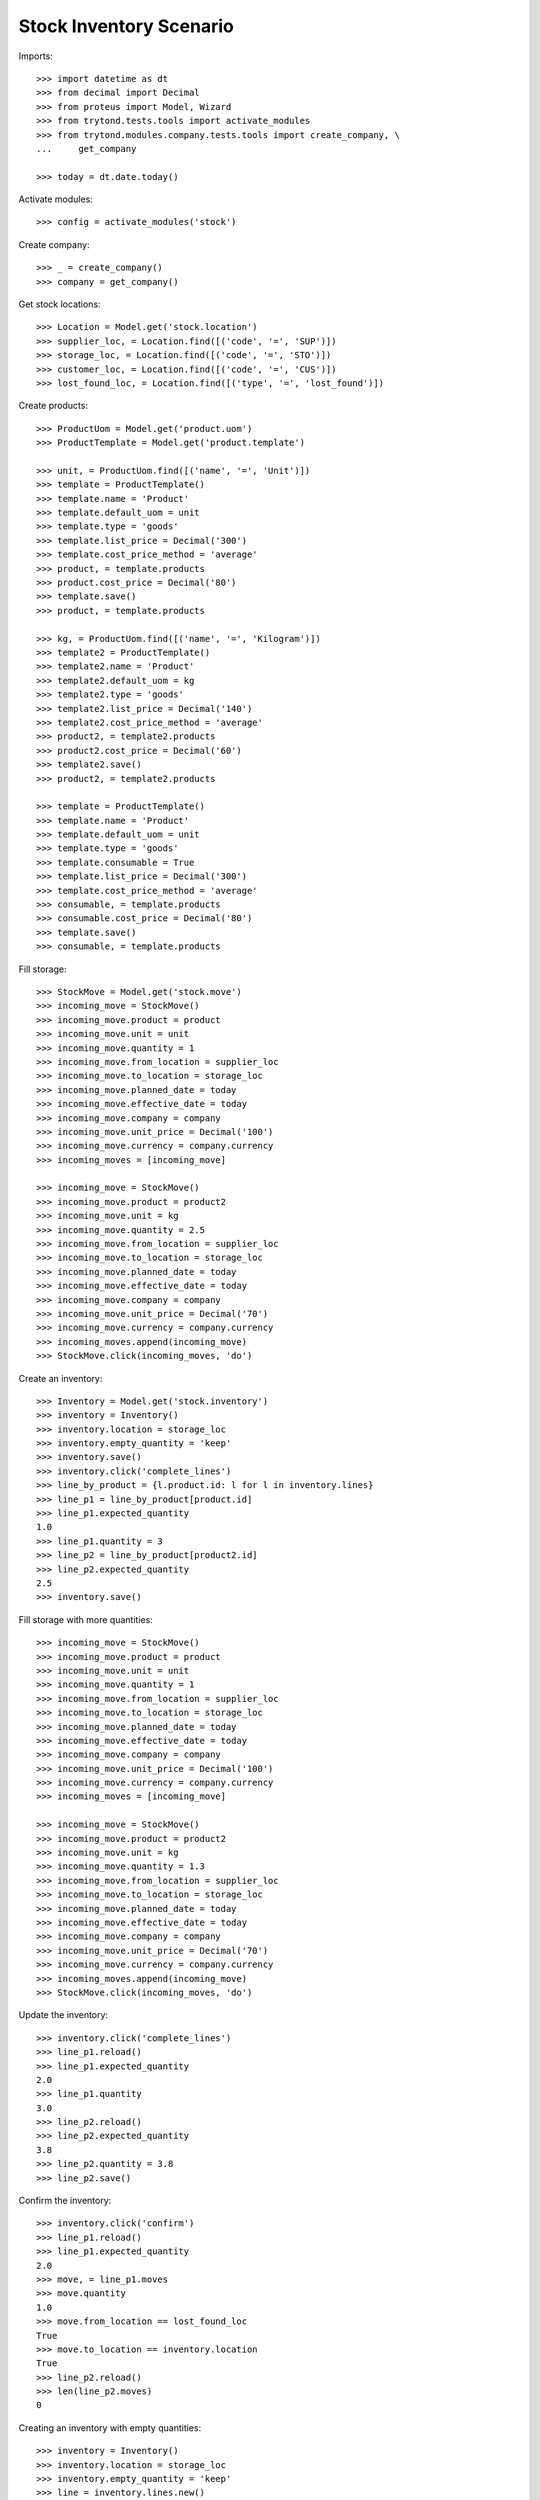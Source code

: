 ========================
Stock Inventory Scenario
========================

Imports::

    >>> import datetime as dt
    >>> from decimal import Decimal
    >>> from proteus import Model, Wizard
    >>> from trytond.tests.tools import activate_modules
    >>> from trytond.modules.company.tests.tools import create_company, \
    ...     get_company

    >>> today = dt.date.today()

Activate modules::

    >>> config = activate_modules('stock')

Create company::

    >>> _ = create_company()
    >>> company = get_company()

Get stock locations::

    >>> Location = Model.get('stock.location')
    >>> supplier_loc, = Location.find([('code', '=', 'SUP')])
    >>> storage_loc, = Location.find([('code', '=', 'STO')])
    >>> customer_loc, = Location.find([('code', '=', 'CUS')])
    >>> lost_found_loc, = Location.find([('type', '=', 'lost_found')])

Create products::

    >>> ProductUom = Model.get('product.uom')
    >>> ProductTemplate = Model.get('product.template')

    >>> unit, = ProductUom.find([('name', '=', 'Unit')])
    >>> template = ProductTemplate()
    >>> template.name = 'Product'
    >>> template.default_uom = unit
    >>> template.type = 'goods'
    >>> template.list_price = Decimal('300')
    >>> template.cost_price_method = 'average'
    >>> product, = template.products
    >>> product.cost_price = Decimal('80')
    >>> template.save()
    >>> product, = template.products

    >>> kg, = ProductUom.find([('name', '=', 'Kilogram')])
    >>> template2 = ProductTemplate()
    >>> template2.name = 'Product'
    >>> template2.default_uom = kg
    >>> template2.type = 'goods'
    >>> template2.list_price = Decimal('140')
    >>> template2.cost_price_method = 'average'
    >>> product2, = template2.products
    >>> product2.cost_price = Decimal('60')
    >>> template2.save()
    >>> product2, = template2.products

    >>> template = ProductTemplate()
    >>> template.name = 'Product'
    >>> template.default_uom = unit
    >>> template.type = 'goods'
    >>> template.consumable = True
    >>> template.list_price = Decimal('300')
    >>> template.cost_price_method = 'average'
    >>> consumable, = template.products
    >>> consumable.cost_price = Decimal('80')
    >>> template.save()
    >>> consumable, = template.products

Fill storage::

    >>> StockMove = Model.get('stock.move')
    >>> incoming_move = StockMove()
    >>> incoming_move.product = product
    >>> incoming_move.unit = unit
    >>> incoming_move.quantity = 1
    >>> incoming_move.from_location = supplier_loc
    >>> incoming_move.to_location = storage_loc
    >>> incoming_move.planned_date = today
    >>> incoming_move.effective_date = today
    >>> incoming_move.company = company
    >>> incoming_move.unit_price = Decimal('100')
    >>> incoming_move.currency = company.currency
    >>> incoming_moves = [incoming_move]

    >>> incoming_move = StockMove()
    >>> incoming_move.product = product2
    >>> incoming_move.unit = kg
    >>> incoming_move.quantity = 2.5
    >>> incoming_move.from_location = supplier_loc
    >>> incoming_move.to_location = storage_loc
    >>> incoming_move.planned_date = today
    >>> incoming_move.effective_date = today
    >>> incoming_move.company = company
    >>> incoming_move.unit_price = Decimal('70')
    >>> incoming_move.currency = company.currency
    >>> incoming_moves.append(incoming_move)
    >>> StockMove.click(incoming_moves, 'do')

Create an inventory::

    >>> Inventory = Model.get('stock.inventory')
    >>> inventory = Inventory()
    >>> inventory.location = storage_loc
    >>> inventory.empty_quantity = 'keep'
    >>> inventory.save()
    >>> inventory.click('complete_lines')
    >>> line_by_product = {l.product.id: l for l in inventory.lines}
    >>> line_p1 = line_by_product[product.id]
    >>> line_p1.expected_quantity
    1.0
    >>> line_p1.quantity = 3
    >>> line_p2 = line_by_product[product2.id]
    >>> line_p2.expected_quantity
    2.5
    >>> inventory.save()

Fill storage with more quantities::

    >>> incoming_move = StockMove()
    >>> incoming_move.product = product
    >>> incoming_move.unit = unit
    >>> incoming_move.quantity = 1
    >>> incoming_move.from_location = supplier_loc
    >>> incoming_move.to_location = storage_loc
    >>> incoming_move.planned_date = today
    >>> incoming_move.effective_date = today
    >>> incoming_move.company = company
    >>> incoming_move.unit_price = Decimal('100')
    >>> incoming_move.currency = company.currency
    >>> incoming_moves = [incoming_move]

    >>> incoming_move = StockMove()
    >>> incoming_move.product = product2
    >>> incoming_move.unit = kg
    >>> incoming_move.quantity = 1.3
    >>> incoming_move.from_location = supplier_loc
    >>> incoming_move.to_location = storage_loc
    >>> incoming_move.planned_date = today
    >>> incoming_move.effective_date = today
    >>> incoming_move.company = company
    >>> incoming_move.unit_price = Decimal('70')
    >>> incoming_move.currency = company.currency
    >>> incoming_moves.append(incoming_move)
    >>> StockMove.click(incoming_moves, 'do')

Update the inventory::

    >>> inventory.click('complete_lines')
    >>> line_p1.reload()
    >>> line_p1.expected_quantity
    2.0
    >>> line_p1.quantity
    3.0
    >>> line_p2.reload()
    >>> line_p2.expected_quantity
    3.8
    >>> line_p2.quantity = 3.8
    >>> line_p2.save()

Confirm the inventory::

    >>> inventory.click('confirm')
    >>> line_p1.reload()
    >>> line_p1.expected_quantity
    2.0
    >>> move, = line_p1.moves
    >>> move.quantity
    1.0
    >>> move.from_location == lost_found_loc
    True
    >>> move.to_location == inventory.location
    True
    >>> line_p2.reload()
    >>> len(line_p2.moves)
    0

Creating an inventory with empty quantities::

    >>> inventory = Inventory()
    >>> inventory.location = storage_loc
    >>> inventory.empty_quantity = 'keep'
    >>> line = inventory.lines.new()
    >>> line.product = product
    >>> inventory.click('confirm')
    >>> line, = inventory.lines
    >>> len(line.moves)
    0

Empty storage::

    >>> Inventory = Model.get('stock.inventory')
    >>> inventory = Inventory()
    >>> inventory.location = storage_loc
    >>> inventory.empty_quantity = 'keep'
    >>> line = inventory.lines.new()
    >>> line.product = product
    >>> line.quantity = 0
    >>> line = inventory.lines.new()
    >>> line.product = product2
    >>> line.quantity = 0
    >>> inventory.save()
    >>> line_p1, line_p2 = inventory.lines
    >>> line_p1.quantity
    0.0
    >>> line_p1.expected_quantity
    3.0
    >>> line_p2.quantity
    0.0
    >>> line_p2.expected_quantity
    3.8
    >>> inventory.click('confirm')

Add quantity of consumable product::

    >>> inventory = Inventory()
    >>> inventory.location = storage_loc
    >>> inventory.empty_quantity = 'keep'
    >>> line = inventory.lines.new()
    >>> line.product = consumable
    >>> line.quantity = 5.0
    >>> inventory.click('complete_lines')
    >>> len(inventory.lines)
    1
    >>> inventory.click('confirm')
    >>> line, = inventory.lines
    >>> move, = line.moves
    >>> move.quantity
    5.0
    >>> move.from_location == lost_found_loc
    True
    >>> move.to_location == inventory.location
    True

Create an inventory that should be empty after completion::

    >>> Inventory = Model.get('stock.inventory')
    >>> inventory = Inventory()
    >>> inventory.location = storage_loc
    >>> inventory.empty_quantity = 'keep'
    >>> inventory.click('complete_lines')
    >>> len(inventory.lines)
    0

Create an inventory and check rec_name::

    >>> Inventory = Model.get('stock.inventory')
    >>> inventory = Inventory()
    >>> inventory.date = dt.date(2023, 1, 31)
    >>> inventory.location = storage_loc
    >>> inventory.empty_quantity = 'keep'
    >>> inventory.save()
    >>> inventory.rec_name
    '[6] Storage Zone @ 01/31/2023'
